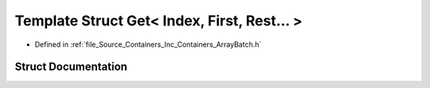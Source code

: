 .. _exhale_struct_struct_azura_1_1_containers_1_1_impl_1_1_get_3_01_index_00_01_first_00_01_rest_8_8_8_01_4:

Template Struct Get< Index, First, Rest... >
============================================

- Defined in :ref:`file_Source_Containers_Inc_Containers_ArrayBatch.h`


Struct Documentation
--------------------


.. doxygenstruct:: Azura::Containers::Impl::Get< Index, First, Rest... >
   :members:
   :protected-members:
   :undoc-members: